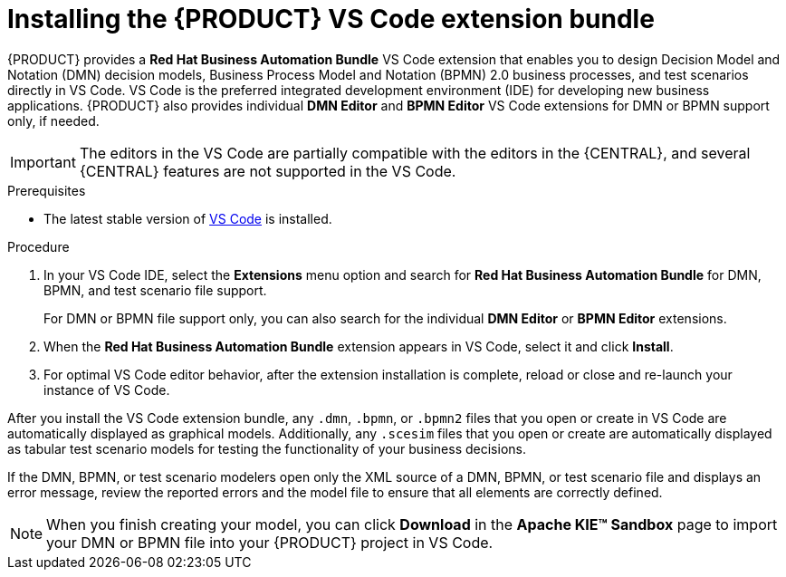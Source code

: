[id="proc-vscode-extension_{context}"]
= Installing the {PRODUCT} VS Code extension bundle

{PRODUCT} provides a *Red Hat Business Automation Bundle* VS Code extension that enables you to design Decision Model and Notation (DMN) decision models, Business Process Model and Notation (BPMN) 2.0 business processes, and test scenarios directly in VS Code. VS Code is the preferred integrated development environment (IDE) for developing new business applications. {PRODUCT} also provides individual *DMN Editor* and *BPMN Editor* VS Code extensions for DMN or BPMN support only, if needed.

IMPORTANT: The editors in the VS Code are partially compatible with the editors in the {CENTRAL}, and several {CENTRAL} features are not supported in the VS Code.

.Prerequisites
* The latest stable version of https://code.visualstudio.com/[VS Code] is installed.

.Procedure
. In your VS Code IDE, select the *Extensions* menu option and search for *Red Hat Business Automation Bundle* for DMN, BPMN, and test scenario file support.
+
For DMN or BPMN file support only, you can also search for the individual *DMN Editor* or *BPMN Editor* extensions.
. When the *Red Hat Business Automation Bundle* extension appears in VS Code, select it and click *Install*.
. For optimal VS Code editor behavior, after the extension installation is complete, reload or close and re-launch your instance of VS Code.

After you install the VS Code extension bundle, any `.dmn`, `.bpmn`, or `.bpmn2` files that you open or create in VS Code are automatically displayed as graphical models. Additionally, any `.scesim` files that you open or create are automatically displayed as tabular test scenario models for testing the functionality of your business decisions.

If the DMN, BPMN, or test scenario modelers open only the XML source of a DMN, BPMN, or test scenario file and displays an error message, review the reported errors and the model file to ensure that all elements are correctly defined.

NOTE: When you finish creating your model, you can click *Download* in the *Apache KIE™ Sandbox* page to import your DMN or BPMN file into your {PRODUCT} project in VS Code.
